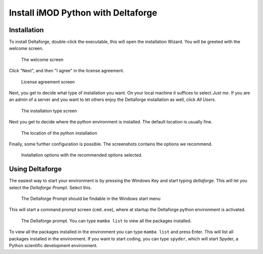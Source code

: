 .. _deltaforge-install:

***********************************
Install iMOD Python with Deltaforge
***********************************

Installation
------------

To install Deltaforge, double-click the executable, this will open the
installation Wizard. You will be greeted with the welcome screen.

.. figure:: screenshots/deltaforge/1_welcome_screen.png

   The welcome screen

Click "Next", and then "I agree" in the license agreement.

.. figure:: screenshots/deltaforge/2_license.png

   License agreement screen

Next, you get to decide what type of installation you want. On your local
machine it suffices to select `Just me`. If you are an admin of a server and you
want to let others enjoy the Deltaforge installation as well, click `All Users`.

.. figure:: screenshots/deltaforge/3_installation_type.png

   The installation type screen

Next you get to decide where the python environment is installed.
The default location is usually fine.

.. figure:: screenshots/deltaforge/4_install_location.png

   The location of the python installation

Finally, some further configuration is possible. The screenshots contains the
options we recommend.

.. figure:: screenshots/deltaforge/5_installation_options.png

   Installation options with the recommended options selected.

Using Deltaforge
----------------

The easiest way to start your environment is by pressing the Windows Key and
start typing `deltaforge`. This will let you select the `Deltaforge Prompt`.
Select this.

.. figure:: screenshots/deltaforge/6_deltaforge_start_menu.png

   The Deltaforge Prompt should be findable in the Windows start menu

This will start a command prompt screen (``cmd.exe``), where at startup the
Deltaforge python environment is activated. 

.. figure:: screenshots/deltaforge/7_deltaforge_prompt.png

    The Deltaforge prompt. You can type ``mamba list`` to view all the packages
    installed.

To view all the packages installed in the environment you can type ``mamba
list`` and press Enter. This will list all packages installed in the
environment. If you want to start coding, you can type ``spyder``, which will
start Spyder, a Python scientific development environment.